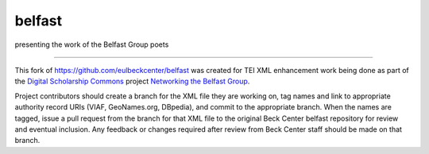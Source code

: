 belfast
=======

presenting the work of the Belfast Group poets


-----

This fork of https://github.com/eulbeckcenter/belfast was created for TEI XML enhancement work being done 
as part of the `Digital Scholarship Commons`_ project `Networking the Belfast Group`_.

.. _Digital Scholarship Commons: http://disc.library.emory.edu/
.. _Networking the Belfast Group: http://web.library.emory.edu/disc/projects/networking-belfast-group

Project contributors should create a branch for the XML file they are working on, tag names and link to 
appropriate authority record URIs (VIAF, GeoNames.org, DBpedia), and commit to the appropriate branch.  When 
the names are tagged, issue a pull request from the branch for that XML file to the original Beck Center belfast
repository for review and eventual inclusion.  Any feedback or changes required after review from Beck Center staff 
should be made on that branch.
